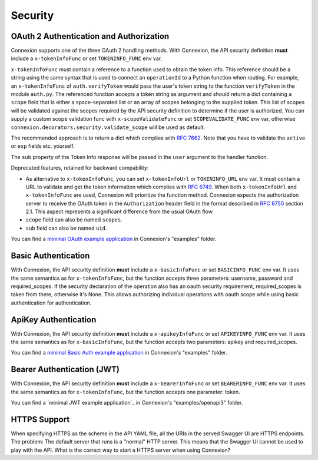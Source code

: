 Security
========

OAuth 2 Authentication and Authorization
----------------------------------------

Connexion supports one of the three OAuth 2 handling methods.
With Connexion, the API security definition **must** include a
``x-tokenInfoFunc`` or set ``TOKENINFO_FUNC`` env var.

``x-tokenInfoFunc`` must contain a reference to a function
used to obtain the token info. This reference should be a string using
the same syntax that is used to connect an ``operationId`` to a Python
function when routing. For example, an ``x-tokenInfoFunc`` of 
``auth.verifyToken`` would pass the user's token string to the function
``verifyToken`` in the module ``auth.py``. The referenced function accepts
a token string as argument and should return a dict containing a ``scope``
field that is either a space-separated list or an array of scopes belonging to
the supplied token. This list of scopes will be validated against the scopes
required by the API security definition to determine if the user is authorized.
You can supply a custom scope validation func with ``x-scopeValidateFunc``
or set ``SCOPEVALIDATE_FUNC`` env var, otherwise
``connexion.decorators.security.validate_scope`` will be used as default.


The recommended approach is to return a dict which complies with
`RFC 7662 <rfc7662_>`_. Note that you have to validate the ``active``
or ``exp`` fields etc. yourself.

The ``sub`` property of the Token Info response will be passed in the ``user``
argument to the handler function.

Deprecated features, retained for backward compability:

- As alternative to ``x-tokenInfoFunc``, you can set ``x-tokenInfoUrl`` or
  ``TOKENINFO_URL`` env var. It must contain a URL to validate and get the token
  information which complies with `RFC 6749 <rfc6749_>`_.
  When both ``x-tokenInfoUrl`` and ``x-tokenInfoFunc`` are used, Connexion
  will prioritize the function method. Connexion expects the authorization
  server to receive the OAuth token in the ``Authorization`` header field in the
  format described in `RFC 6750 <rfc6750_>`_ section 2.1. This aspect represents
  a significant difference from the usual OAuth flow.
- ``scope`` field can also be named ``scopes``.
- ``sub`` field can also be named ``uid``.

You can find a `minimal OAuth example application`_ in Connexion's "examples" folder.


Basic Authentication
--------------------

With Connexion, the API security definition **must** include a
``x-basicInfoFunc`` or set ``BASICINFO_FUNC`` env var. It uses the same
semantics as for ``x-tokenInfoFunc``, but the function accepts three
parameters: username, password and required_scopes. If the security declaration
of the operation also has an oauth security requirement, required_scopes is
taken from there, otherwise it's None. This allows authorizing individual
operations with oauth scope while using basic authentication for
authentication.

ApiKey Authentication
---------------------

With Connexion, the API security definition **must** include a
``x-apikeyInfoFunc`` or set ``APIKEYINFO_FUNC`` env var. It uses the same
semantics as for ``x-basicInfoFunc``, but the function accepts two
parameters: apikey and required_scopes.

You can find a `minimal Basic Auth example application`_ in Connexion's "examples" folder.

Bearer Authentication (JWT)
---------------------------

With Connexion, the API security definition **must** include a
``x-bearerInfoFunc`` or set ``BEARERINFO_FUNC`` env var. It uses the same
semantics as for ``x-tokenInfoFunc``, but the function accepts one parameter: token.

You can find a `minimal JWT example application`_ in Connexion's "examples/openapi3" folder.

HTTPS Support
-------------

When specifying HTTPS as the scheme in the API YAML file, all the URIs
in the served Swagger UI are HTTPS endpoints. The problem: The default
server that runs is a "normal" HTTP server. This means that the
Swagger UI cannot be used to play with the API. What is the correct
way to start a HTTPS server when using Connexion?

.. _rfc6750: https://tools.ietf.org/html/rfc6750
.. _rfc6749: https://tools.ietf.org/html/rfc6749
.. _rfc7662: https://tools.ietf.org/html/rfc7662
.. _minimal OAuth example application: https://github.com/zalando/connexion/tree/master/examples/swagger2/oauth2
.. _minimal Basic Auth example application: https://github.com/zalando/connexion/tree/master/examples/swagger2/basicauth
